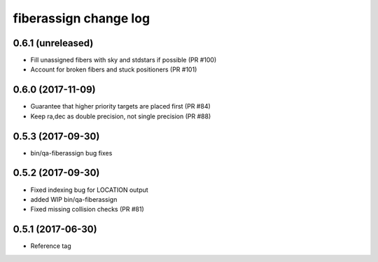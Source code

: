 fiberassign change log
======================

0.6.1 (unreleased)
------------------

* Fill unassigned fibers with sky and stdstars if possible (PR #100)
* Account for broken fibers and stuck positioners (PR #101)

0.6.0 (2017-11-09)
------------------

* Guarantee that higher priority targets are placed first (PR #84)
* Keep ra,dec as double precision, not single precision (PR #88)

0.5.3 (2017-09-30)
------------------

* bin/qa-fiberassign bug fixes

0.5.2 (2017-09-30)
------------------

* Fixed indexing bug for LOCATION output
* added WIP bin/qa-fiberassign
* Fixed missing collision checks (PR #81)

0.5.1 (2017-06-30)
------------------

* Reference tag
